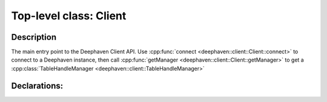 Top-level class: Client
=======================

Description
-----------

The main entry point to the Deephaven Client API. Use
:cpp:func:`connect <deephaven::client::Client::connect>`
to connect to a Deephaven instance, then call
:cpp:func:`getManager <deephaven::client::Client::getManager>`
to get a
:cpp:class:`TableHandleManager <deephaven::client::TableHandleManager>`

Declarations:
-------------

.. doxygenclass:: deephaven::client::Client
   :members:
